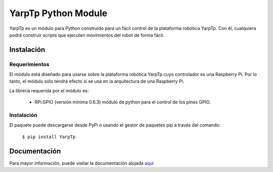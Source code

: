 YarpTp Python Module
====================
YarpTp es un módulo para Python construido para un fácil control de la plataforma robótica YarpTp. Con él, cualquiera podrá construir scripts que ejecuten movimientos del robot de forma fácil.

Instalación
-----------
Requerimientos
~~~~~~~~~~~~~~
El módulo está diseñado para usarse sobre la plataforma robótica YarpTp cuyo controlador es una Raspberry Pi. Por lo tanto, el módulo sólo tendrá efecto si se usa en la arquitectura de una Raspberry Pi.

La librería requerida por el módulo es:

 * RPi.GPIO (versión mínima 0.6.3) módulo de python para el control de los pines GPIO.

Instalación
~~~~~~~~~~~
El paquete puede descargarse desde PyPi o usando el gestor de paquetes pip a través del comando:

  ``$ pip install YarpTp``

Documentación
-------------
Para mayor información, puede visitar la documentación alojada `aquí <https://documentacion-del-modulo-yarptp.readthedocs.io>`_
